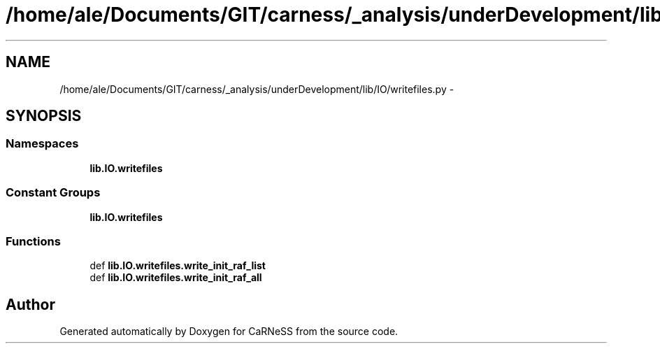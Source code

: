 .TH "/home/ale/Documents/GIT/carness/_analysis/underDevelopment/lib/IO/writefiles.py" 3 "Fri Mar 28 2014" "Version 4.8 (20140327.66)" "CaRNeSS" \" -*- nroff -*-
.ad l
.nh
.SH NAME
/home/ale/Documents/GIT/carness/_analysis/underDevelopment/lib/IO/writefiles.py \- 
.SH SYNOPSIS
.br
.PP
.SS "Namespaces"

.in +1c
.ti -1c
.RI "\fBlib\&.IO\&.writefiles\fP"
.br
.in -1c
.SS "Constant Groups"

.in +1c
.ti -1c
.RI "\fBlib\&.IO\&.writefiles\fP"
.br
.in -1c
.SS "Functions"

.in +1c
.ti -1c
.RI "def \fBlib\&.IO\&.writefiles\&.write_init_raf_list\fP"
.br
.ti -1c
.RI "def \fBlib\&.IO\&.writefiles\&.write_init_raf_all\fP"
.br
.in -1c
.SH "Author"
.PP 
Generated automatically by Doxygen for CaRNeSS from the source code\&.
